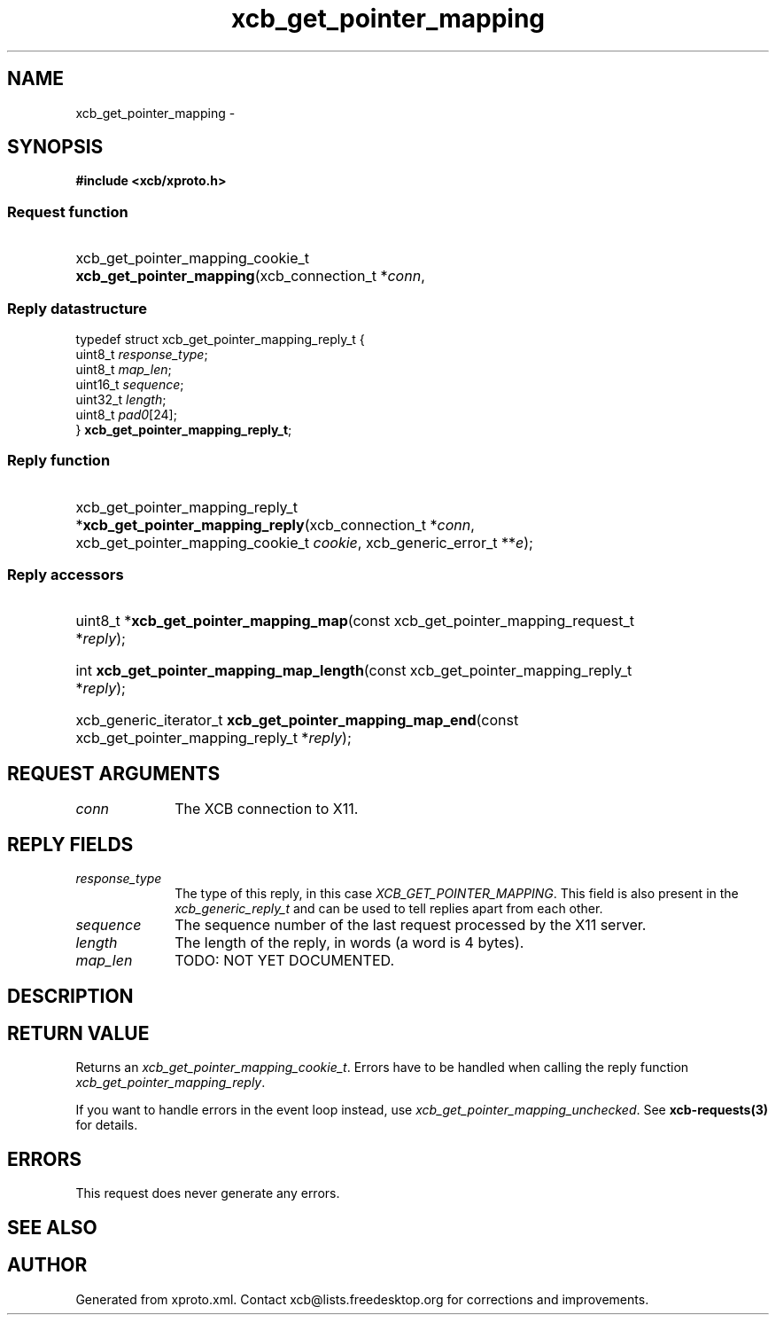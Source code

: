 .TH xcb_get_pointer_mapping 3  2013-07-20 "XCB" "XCB Requests"
.ad l
.SH NAME
xcb_get_pointer_mapping \- 
.SH SYNOPSIS
.hy 0
.B #include <xcb/xproto.h>
.SS Request function
.HP
xcb_get_pointer_mapping_cookie_t \fBxcb_get_pointer_mapping\fP(xcb_connection_t\ *\fIconn\fP, 
.PP
.SS Reply datastructure
.nf
.sp
typedef struct xcb_get_pointer_mapping_reply_t {
    uint8_t  \fIresponse_type\fP;
    uint8_t  \fImap_len\fP;
    uint16_t \fIsequence\fP;
    uint32_t \fIlength\fP;
    uint8_t  \fIpad0\fP[24];
} \fBxcb_get_pointer_mapping_reply_t\fP;
.fi
.SS Reply function
.HP
xcb_get_pointer_mapping_reply_t *\fBxcb_get_pointer_mapping_reply\fP(xcb_connection_t\ *\fIconn\fP, xcb_get_pointer_mapping_cookie_t\ \fIcookie\fP, xcb_generic_error_t\ **\fIe\fP);
.SS Reply accessors
.HP
uint8_t *\fBxcb_get_pointer_mapping_map\fP(const xcb_get_pointer_mapping_request_t *\fIreply\fP);
.HP
int \fBxcb_get_pointer_mapping_map_length\fP(const xcb_get_pointer_mapping_reply_t *\fIreply\fP);
.HP
xcb_generic_iterator_t \fBxcb_get_pointer_mapping_map_end\fP(const xcb_get_pointer_mapping_reply_t *\fIreply\fP);
.br
.hy 1
.SH REQUEST ARGUMENTS
.IP \fIconn\fP 1i
The XCB connection to X11.
.SH REPLY FIELDS
.IP \fIresponse_type\fP 1i
The type of this reply, in this case \fIXCB_GET_POINTER_MAPPING\fP. This field is also present in the \fIxcb_generic_reply_t\fP and can be used to tell replies apart from each other.
.IP \fIsequence\fP 1i
The sequence number of the last request processed by the X11 server.
.IP \fIlength\fP 1i
The length of the reply, in words (a word is 4 bytes).
.IP \fImap_len\fP 1i
TODO: NOT YET DOCUMENTED.
.SH DESCRIPTION
.SH RETURN VALUE
Returns an \fIxcb_get_pointer_mapping_cookie_t\fP. Errors have to be handled when calling the reply function \fIxcb_get_pointer_mapping_reply\fP.

If you want to handle errors in the event loop instead, use \fIxcb_get_pointer_mapping_unchecked\fP. See \fBxcb-requests(3)\fP for details.
.SH ERRORS
This request does never generate any errors.
.SH SEE ALSO
.SH AUTHOR
Generated from xproto.xml. Contact xcb@lists.freedesktop.org for corrections and improvements.
